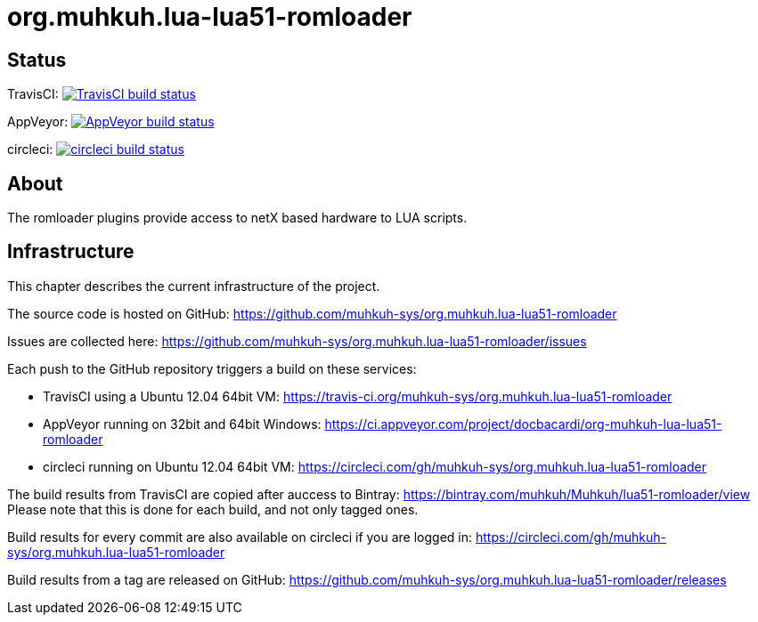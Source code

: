 org.muhkuh.lua-lua51-romloader
==============================

== Status

TravisCI: image:https://travis-ci.org/muhkuh-sys/org.muhkuh.lua-lua51-romloader.svg?branch=master["TravisCI build status", link="https://travis-ci.org/muhkuh-sys/org.muhkuh.lua-lua51-romloader"]

AppVeyor: image:https://ci.appveyor.com/api/projects/status/github/muhkuh-sys/org.muhkuh.lua-lua51-romloader?svg=true["AppVeyor build status", link="https://ci.appveyor.com/project/docbacardi/org-muhkuh-lua-lua51-romloader"]

circleci: image:https://circleci.com/gh/muhkuh-sys/org.muhkuh.lua-lua51-romloader.svg?style=shield["circleci build status", link="https://circleci.com/gh/muhkuh-sys/org.muhkuh.lua-lua51-romloader"]

== About

The romloader plugins provide access to netX based hardware to LUA scripts.

== Infrastructure

This chapter describes the current infrastructure of the project.

The source code is hosted on GitHub: https://github.com/muhkuh-sys/org.muhkuh.lua-lua51-romloader

Issues are collected here: https://github.com/muhkuh-sys/org.muhkuh.lua-lua51-romloader/issues

Each push to the GitHub repository triggers a build on these services:

 * TravisCI using a Ubuntu 12.04 64bit VM: https://travis-ci.org/muhkuh-sys/org.muhkuh.lua-lua51-romloader
 * AppVeyor running on 32bit and 64bit Windows: https://ci.appveyor.com/project/docbacardi/org-muhkuh-lua-lua51-romloader
 * circleci running on Ubuntu 12.04 64bit VM: https://circleci.com/gh/muhkuh-sys/org.muhkuh.lua-lua51-romloader

The build results from TravisCI are copied after auccess to Bintray: https://bintray.com/muhkuh/Muhkuh/lua51-romloader/view
Please note that this is done for each build, and not only tagged ones.

Build results for every commit are also available on circleci if you are logged in: https://circleci.com/gh/muhkuh-sys/org.muhkuh.lua-lua51-romloader

Build results from a tag are released on GitHub: https://github.com/muhkuh-sys/org.muhkuh.lua-lua51-romloader/releases
